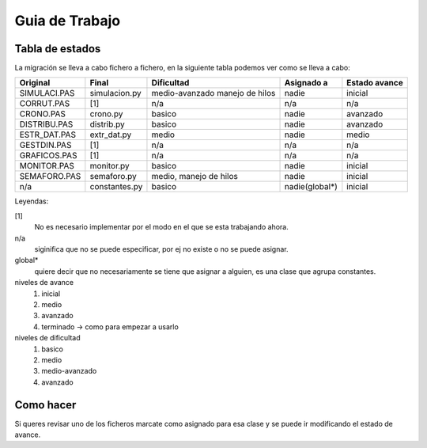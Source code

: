 ===============
Guia de Trabajo
===============    

Tabla de estados
----------------

La migración se lleva a cabo fichero a fichero, en la siguiente tabla podemos
ver como se lleva a cabo:

============  ==============  ===============  ===============  =============
Original      Final           Dificultad       Asignado a       Estado avance 
============  ==============  ===============  ===============  =============
SIMULACI.PAS  simulacion.py   medio-avanzado   nadie            inicial
                              manejo de hilos 
CORRUT.PAS    [1]             n/a              n/a              n/a
CRONO.PAS     crono.py        basico           nadie            avanzado
DISTRIBU.PAS  distrib.py      basico           nadie            avanzado
ESTR_DAT.PAS  extr_dat.py     medio            nadie            medio
GESTDIN.PAS   [1]             n/a              n/a              n/a
GRAFICOS.PAS  [1]             n/a              n/a              n/a
MONITOR.PAS   monitor.py      basico           nadie            inicial
SEMAFORO.PAS  semaforo.py     medio, manejo    nadie            inicial
                              de hilos
n/a           constantes.py   basico           nadie(global*)   inicial
============  ==============  ===============  ===============  =============

Leyendas:

[1]
    No es necesario implementar por el modo en el que se esta trabajando
    ahora.
n/a
    siginifica que no se puede especificar, por ej no existe o no se puede
    asignar.
global*
    quiere decir que no necesariamente se tiene que asignar a alguien, es
    una clase que agrupa constantes.

niveles de avance
    1. inicial
    2. medio
    3. avanzado
    4. terminado -> como para empezar a usarlo

niveles de dificultad
    1. basico
    2. medio
    3. medio-avanzado
    4. avanzado

Como hacer
----------
Si queres revisar uno de los ficheros marcate como asignado para esa clase
y se puede ir modificando el estado de avance.

